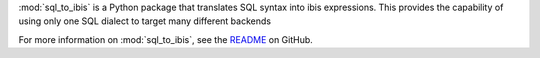 :mod:`sql_to_ibis` is a Python package that translates SQL syntax into ibis
expressions. This provides the capability of using only one SQL dialect to target
many different backends

For more information on :mod:`sql_to_ibis`, see the
`README <https://github.com/zbrookle/sql_to_ibis>`__ on GitHub.